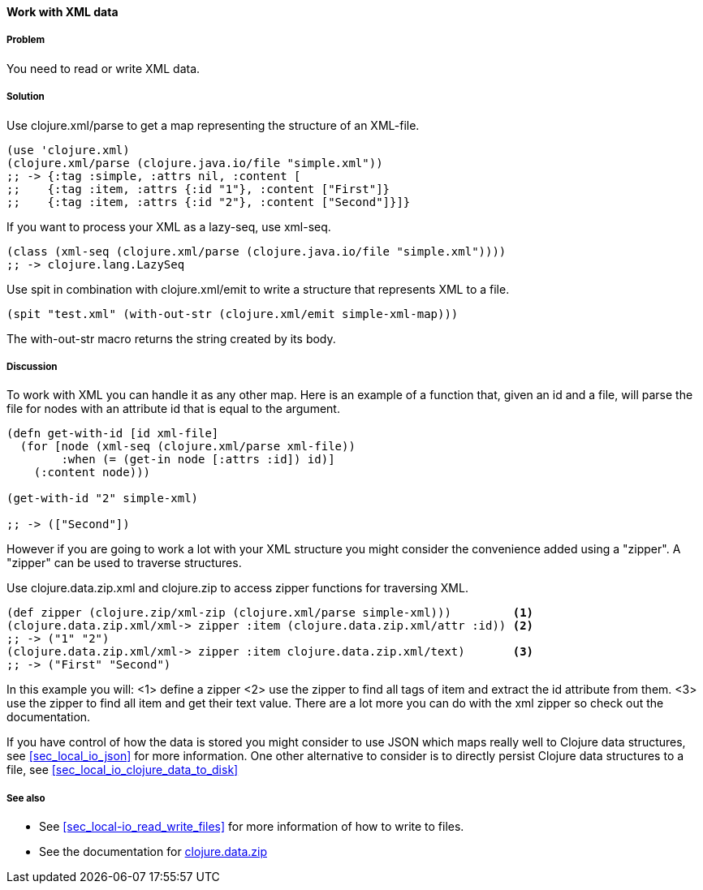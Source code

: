 ==== Work with XML data

// By Stefan Karlsson (zclj)

===== Problem

You need to read or write XML data.

===== Solution
Use +clojure.xml/parse+ to get a map representing the structure of an XML-file.

[source,clojure]
----
(use 'clojure.xml)
(clojure.xml/parse (clojure.java.io/file "simple.xml"))
;; -> {:tag :simple, :attrs nil, :content [
;;    {:tag :item, :attrs {:id "1"}, :content ["First"]} 
;;    {:tag :item, :attrs {:id "2"}, :content ["Second"]}]}
----

If you want to process your XML as a +lazy-seq+, use +xml-seq+.
[source,clojure]
----
(class (xml-seq (clojure.xml/parse (clojure.java.io/file "simple.xml"))))
;; -> clojure.lang.LazySeq
----

Use +spit+ in combination with +clojure.xml/emit+ to write a structure that represents XML to a file.
[source,clojure]
----
(spit "test.xml" (with-out-str (clojure.xml/emit simple-xml-map)))
----
The +with-out-str+ macro returns the string created by its body.

===== Discussion
To work with XML you can handle it as any other map. Here is an example of a function that, given an id and a file, will parse the file for nodes with an attribute id that is equal to the argument.
[source,clojure]
----
(defn get-with-id [id xml-file]
  (for [node (xml-seq (clojure.xml/parse xml-file))
        :when (= (get-in node [:attrs :id]) id)]
    (:content node)))

(get-with-id "2" simple-xml)

;; -> (["Second"])
----

However if you are going to work a lot with your XML structure you might consider the convenience added using a "zipper". A "zipper" can be used to traverse structures.

Use +clojure.data.zip.xml+ and +clojure.zip+ to access zipper functions for traversing XML.
[source,clojure]
----
(def zipper (clojure.zip/xml-zip (clojure.xml/parse simple-xml)))	  <1>
(clojure.data.zip.xml/xml-> zipper :item (clojure.data.zip.xml/attr :id)) <2>
;; -> ("1" "2")
(clojure.data.zip.xml/xml-> zipper :item clojure.data.zip.xml/text)	  <3>
;; -> ("First" "Second")
----
In this example you will:
<1> define a zipper
<2> use the zipper to find all tags of +item+ and extract the +id+ attribute from them.
<3> use the zipper to find all +item+ and get their text value.
There are a lot more you can do with the xml zipper so check out the documentation.

If you have control of how the data is stored you might consider to use JSON which maps really well to Clojure data structures, see <<sec_local_io_json>> for more information. One other alternative to consider is to directly persist Clojure data structures to a file, see <<sec_local_io_clojure_data_to_disk>>

===== See also
* See <<sec_local-io_read_write_files>> for more information of how to write to files.

* See the documentation for https://github.com/clojure/data.zip[+clojure.data.zip+]